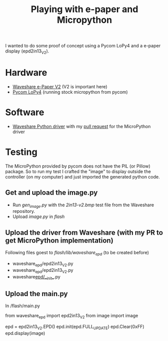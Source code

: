 #+TITLE: Playing with e-paper and Micropython

I wanted to do some proof of concept using a Pycom LoPy4 and a e-paper display (epd2in13_V2).

* Hardware

- [[https://www.waveshare.com/wiki/2.13inch_e-Paper_HAT][Waveshare e-Paper V2]] (V2 is important here)
- [[https://pycom.io/product/lopy4/][Pycom LoPy4]] (running stock micropython from pycom)

* Software

-  [[https://github.com/waveshare/e-Paper/][Waveshare Python driver]] with my [[https://github.com/waveshare/e-Paper/pull/139][pull request]] for the MicroPython driver

* Testing

The MicroPython provided by pycom does not have the PIL (or Pillow) package.
So to run my test I crafted the "image" to display outside the controller (on my computer)
and just imported the generated python code.

** Get and upload the image.py

- Run /gen_image.py/ with the /2in13-v2.bmp/ test file from the Waveshare repository.
- Upload /image.py/ in /flash/

** Upload the driver from Waveshare (with my PR to get MicroPython implementation)

Following files goest to /flash/lib/waveshare_epd/ (to be created before)

- waveshare_epd/epd2in13_V2.py
- waveshare_epd/epd2in13_V2.py
- waveshare_epd/__init__.py

** Upload the main.py

In /flash/main.py

#+begin_example python
from waveshare_epd import epd2in13_V2
from image import image

epd = epd2in13_V2.EPD()
epd.init(epd.FULL_UPDATE)
epd.Clear(0xFF)
epd.display(image)
#+end_example
